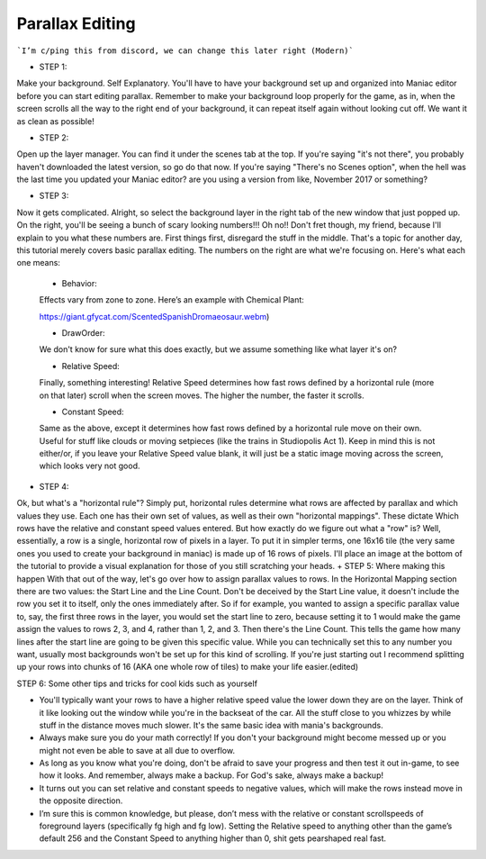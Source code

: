 Parallax Editing
=========================================

```I’m c/ping this from discord, we can change this later right (Modern)```

+ STEP 1: 
Make your background. Self Explanatory. You'll have to have your background set up and organized into Maniac editor before you can start editing parallax. Remember to make your background loop properly for the game, as in, when the screen scrolls all the way to the right end of your background, it can repeat itself again without looking cut off. We want it as clean as possible!

+ STEP 2: 
Open up the layer manager. You can find it under the scenes tab at the top. If you're saying "it's not there", you probably haven't downloaded the latest version, so go do that now. If you're saying "There's no Scenes option", when the hell was the last time you updated your Maniac editor? are you using a version from like, November 2017 or something?

+ STEP 3: 

Now it gets complicated. Alright, so select the background layer in the right tab of the new window that just popped up. On the right, you'll be seeing a bunch of scary looking numbers!!! Oh no!! Don't fret though, my friend, because I'll explain to you what these numbers are. First things first, disregard the stuff in the middle. That's a topic for another day, this tutorial merely covers basic parallax editing. The numbers on the right are what we're focusing on. Here's what each one means:

    * Behavior: 
    Effects vary from zone to zone. Here’s an example with Chemical Plant:
    
    https://giant.gfycat.com/ScentedSpanishDromaeosaur.webm)
    
    * DrawOrder: 
    We don't know for sure what this does exactly, but we assume something like what layer it's on?
    
    * Relative Speed: 
    Finally, something interesting! Relative Speed determines how fast rows defined by a horizontal rule (more on that later) scroll when the screen moves. The higher the number, the faster it scrolls.
    
    * Constant Speed: 
    Same as the above, except it determines how fast rows defined by a horizontal rule move on their own. Useful for stuff like clouds or moving setpieces (like the trains in Studiopolis Act 1). Keep in mind this is not either/or, if you leave your Relative Speed value blank, it will just be a static image moving across the screen, which looks very not good.


+ STEP 4: 
Ok, but what's a "horizontal rule"? Simply put, horizontal rules determine what rows are affected by parallax and which values they use. Each one has their own set of values, as well as their own "horizontal mappings". These dictate Which rows have the relative and constant speed values entered. But how exactly do we figure out what a "row" is? Well, essentially, a row is a single, horizontal row of pixels in a layer. To put it in simpler terms, one 16x16 tile (the very same ones you used to create your background in maniac) is made up of 16 rows of pixels. I'll place an image at the bottom of the tutorial to provide a visual explanation for those of you still scratching your heads.
+ STEP 5: 
Where making this happen With that out of the way, let's go over how to assign parallax values to rows. In the Horizontal Mapping section there are two values: the Start Line and the Line Count. Don't be deceived by the Start Line value, it doesn't include the row you set it to itself, only the ones immediately after. So if for example, you wanted to assign a specific parallax value to, say, the first three rows in the layer, you would set the start line to zero, because setting it to 1 would make the game assign the values to rows 2, 3, and 4, rather than 1, 2, and 3. Then there's the Line Count. This tells the game how many lines after the start line are going to be given this specific value. While you can technically set this to any number you want, usually most backgrounds won't be set up for this kind of scrolling. If you're just starting out I recommend splitting up your rows into chunks of 16 (AKA one whole row of tiles) to make your life easier.(edited) 

STEP 6: 
Some other tips and tricks for cool kids such as yourself

- You'll typically want your rows to have a higher relative speed value the lower down they are on the layer. Think of it like looking out the window while you're in the backseat of the car. All the stuff close to you whizzes by while stuff in the distance moves much slower. It's the same basic idea with mania's backgrounds.
- Always make sure you do your math correctly! If you don't your background might become messed up or you might not even be able to save at all due to overflow.
- As long as you know what you're doing, don't be afraid to save your progress and then test it out in-game, to see how it looks. And remember, always make a backup. For God's sake, always make a backup!
- It turns out you can set relative and constant speeds to negative values, which will make the rows instead move in the opposite direction.
- I’m sure this is common knowledge, but please, don’t mess with the relative or constant scrollspeeds of foreground layers (specifically fg high and fg low). Setting the Relative speed to anything other than the game’s default 256 and the Constant Speed to anything higher than 0, shit gets pearshaped real fast.



